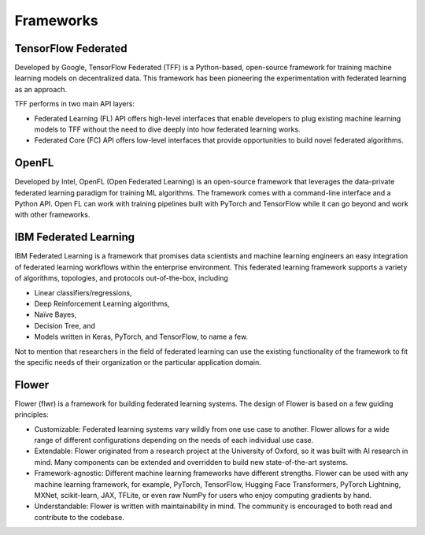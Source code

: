 =================
Frameworks
=================

TensorFlow Federated
-----------------------------------
Developed by Google, TensorFlow Federated (TFF) is a Python-based, open-source framework for training machine learning models on decentralized data. This framework has been pioneering the experimentation with federated learning as an approach.

TFF performs in two main API layers:

- Federated Learning (FL) API offers high-level interfaces that enable developers to plug existing machine learning models to TFF without the need to dive deeply into how federated learning works.
    
- Federated Core (FC) API offers low-level interfaces that provide opportunities to build novel federated algorithms.


OpenFL
-----------------------------------
Developed by Intel, OpenFL (Open Federated Learning) is an open-source framework that leverages the data-private federated learning paradigm for training ML algorithms. The framework comes with a command-line interface and a Python API. Open FL can work with training pipelines built with PyTorch and TensorFlow while it can go beyond and work with other frameworks.


IBM Federated Learning
-----------------------------------
IBM Federated Learning is a framework that promises data scientists and machine learning engineers an easy integration of federated learning workflows within the enterprise environment. This federated learning framework supports a variety of algorithms, topologies, and protocols out-of-the-box, including

- Linear classifiers/regressions,
- Deep Reinforcement Learning algorithms,
- Naïve Bayes,
- Decision Tree, and
- Models written in Keras, PyTorch, and TensorFlow, to name a few.

Not to mention that researchers in the field of federated learning can use the existing functionality of the framework to fit the specific needs of their organization or the particular application domain.

Flower
-----------------------------------
Flower (flwr) is a framework for building federated learning systems. The design of Flower is based on a few guiding principles:

- Customizable: Federated learning systems vary wildly from one use case to another. Flower allows for a wide range of different configurations depending on the needs of each individual use case.

- Extendable: Flower originated from a research project at the University of Oxford, so it was built with AI research in mind. Many components can be extended and overridden to build new state-of-the-art systems.

- Framework-agnostic: Different machine learning frameworks have different strengths. Flower can be used with any machine learning framework, for example, PyTorch, TensorFlow, Hugging Face Transformers, PyTorch Lightning, MXNet, scikit-learn, JAX, TFLite, or even raw NumPy for users who enjoy computing gradients by hand.

- Understandable: Flower is written with maintainability in mind. The community is encouraged to both read and contribute to the codebase.
